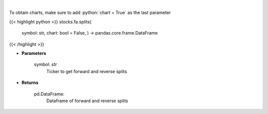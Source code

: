 .. role:: python(code)
    :language: python
    :class: highlight

|

.. raw:: html

    <h3>
    > Get splits and reverse splits events. [Source: Yahoo Finance]
    </h3>

To obtain charts, make sure to add :python:`chart = True` as the last parameter

{{< highlight python >}}
stocks.fa.splits(
    symbol: str,
    chart: bool = False,
    ) -> pandas.core.frame.DataFrame
{{< /highlight >}}

* **Parameters**

    symbol: *str*
        Ticker to get forward and reverse splits

    
* **Returns**

    pd.DataFrame:
        Dataframe of forward and reverse splits
    
